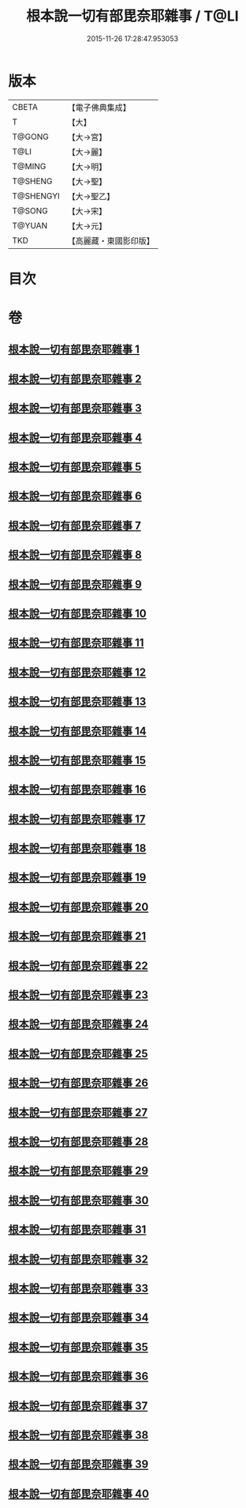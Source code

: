#+TITLE: 根本說一切有部毘奈耶雜事 / T@LI
#+DATE: 2015-11-26 17:28:47.953053
* 版本
 |     CBETA|【電子佛典集成】|
 |         T|【大】     |
 |    T@GONG|【大→宮】   |
 |      T@LI|【大→麗】   |
 |    T@MING|【大→明】   |
 |   T@SHENG|【大→聖】   |
 | T@SHENGYI|【大→聖乙】  |
 |    T@SONG|【大→宋】   |
 |    T@YUAN|【大→元】   |
 |       TKD|【高麗藏・東國影印版】|

* 目次
* 卷
** [[file:KR6k0032_001.txt][根本說一切有部毘奈耶雜事 1]]
** [[file:KR6k0032_002.txt][根本說一切有部毘奈耶雜事 2]]
** [[file:KR6k0032_003.txt][根本說一切有部毘奈耶雜事 3]]
** [[file:KR6k0032_004.txt][根本說一切有部毘奈耶雜事 4]]
** [[file:KR6k0032_005.txt][根本說一切有部毘奈耶雜事 5]]
** [[file:KR6k0032_006.txt][根本說一切有部毘奈耶雜事 6]]
** [[file:KR6k0032_007.txt][根本說一切有部毘奈耶雜事 7]]
** [[file:KR6k0032_008.txt][根本說一切有部毘奈耶雜事 8]]
** [[file:KR6k0032_009.txt][根本說一切有部毘奈耶雜事 9]]
** [[file:KR6k0032_010.txt][根本說一切有部毘奈耶雜事 10]]
** [[file:KR6k0032_011.txt][根本說一切有部毘奈耶雜事 11]]
** [[file:KR6k0032_012.txt][根本說一切有部毘奈耶雜事 12]]
** [[file:KR6k0032_013.txt][根本說一切有部毘奈耶雜事 13]]
** [[file:KR6k0032_014.txt][根本說一切有部毘奈耶雜事 14]]
** [[file:KR6k0032_015.txt][根本說一切有部毘奈耶雜事 15]]
** [[file:KR6k0032_016.txt][根本說一切有部毘奈耶雜事 16]]
** [[file:KR6k0032_017.txt][根本說一切有部毘奈耶雜事 17]]
** [[file:KR6k0032_018.txt][根本說一切有部毘奈耶雜事 18]]
** [[file:KR6k0032_019.txt][根本說一切有部毘奈耶雜事 19]]
** [[file:KR6k0032_020.txt][根本說一切有部毘奈耶雜事 20]]
** [[file:KR6k0032_021.txt][根本說一切有部毘奈耶雜事 21]]
** [[file:KR6k0032_022.txt][根本說一切有部毘奈耶雜事 22]]
** [[file:KR6k0032_023.txt][根本說一切有部毘奈耶雜事 23]]
** [[file:KR6k0032_024.txt][根本說一切有部毘奈耶雜事 24]]
** [[file:KR6k0032_025.txt][根本說一切有部毘奈耶雜事 25]]
** [[file:KR6k0032_026.txt][根本說一切有部毘奈耶雜事 26]]
** [[file:KR6k0032_027.txt][根本說一切有部毘奈耶雜事 27]]
** [[file:KR6k0032_028.txt][根本說一切有部毘奈耶雜事 28]]
** [[file:KR6k0032_029.txt][根本說一切有部毘奈耶雜事 29]]
** [[file:KR6k0032_030.txt][根本說一切有部毘奈耶雜事 30]]
** [[file:KR6k0032_031.txt][根本說一切有部毘奈耶雜事 31]]
** [[file:KR6k0032_032.txt][根本說一切有部毘奈耶雜事 32]]
** [[file:KR6k0032_033.txt][根本說一切有部毘奈耶雜事 33]]
** [[file:KR6k0032_034.txt][根本說一切有部毘奈耶雜事 34]]
** [[file:KR6k0032_035.txt][根本說一切有部毘奈耶雜事 35]]
** [[file:KR6k0032_036.txt][根本說一切有部毘奈耶雜事 36]]
** [[file:KR6k0032_037.txt][根本說一切有部毘奈耶雜事 37]]
** [[file:KR6k0032_038.txt][根本說一切有部毘奈耶雜事 38]]
** [[file:KR6k0032_039.txt][根本說一切有部毘奈耶雜事 39]]
** [[file:KR6k0032_040.txt][根本說一切有部毘奈耶雜事 40]]
